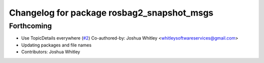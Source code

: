 ^^^^^^^^^^^^^^^^^^^^^^^^^^^^^^^^^^^^^^^^^^^
Changelog for package rosbag2_snapshot_msgs
^^^^^^^^^^^^^^^^^^^^^^^^^^^^^^^^^^^^^^^^^^^

Forthcoming
-----------
* Use TopicDetails everywhere (`#2 <https://github.com/eurogroep/rosbag2_snapshot/issues/2>`_)
  Co-authored-by: Joshua Whitley <whitleysoftwareservices@gmail.com>
* Updating packages and file names
* Contributors: Joshua Whitley
